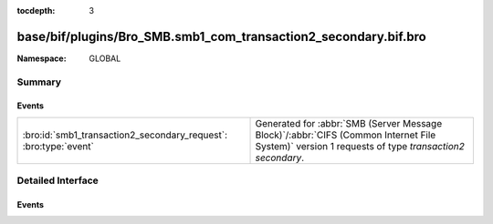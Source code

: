 :tocdepth: 3

base/bif/plugins/Bro_SMB.smb1_com_transaction2_secondary.bif.bro
================================================================
.. bro:namespace:: GLOBAL


:Namespace: GLOBAL

Summary
~~~~~~~
Events
######
================================================================ ===========================================================================================
:bro:id:`smb1_transaction2_secondary_request`: :bro:type:`event` Generated for :abbr:`SMB (Server Message Block)`/:abbr:`CIFS (Common Internet File System)`
                                                                 version 1 requests of type *transaction2 secondary*.
================================================================ ===========================================================================================


Detailed Interface
~~~~~~~~~~~~~~~~~~
Events
######
.. bro:id:: smb1_transaction2_secondary_request

   :Type: :bro:type:`event` (c: :bro:type:`connection`, hdr: :bro:type:`SMB1::Header`, args: :bro:type:`SMB1::Trans2_Sec_Args`, parameters: :bro:type:`string`, data: :bro:type:`string`)

   Generated for :abbr:`SMB (Server Message Block)`/:abbr:`CIFS (Common Internet File System)`
   version 1 requests of type *transaction2 secondary*.
   
   For more information, see MS-CIFS:2.2.4.47.1
   

   :c: The connection.
   

   :hdr: The parsed header of the :abbr:`SMB (Server Message Block)`
        version 1 message.
   

   :args: arguments of the message (SMB_Parameters.Words)
   

   :parameters: content of the SMB_Data.Trans_Parameters field
   

   :data: content of the SMB_Data.Trans_Data field


